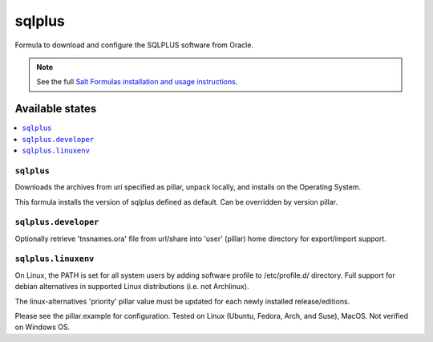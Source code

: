 ========
sqlplus
========

Formula to download and configure the SQLPLUS software from Oracle.

.. note::

    See the full `Salt Formulas installation and usage instructions
    <http://docs.saltstack.com/en/latest/topics/development/conventions/formulas.html>`_.
    
Available states
================

.. contents::
    :local:

``sqlplus``
------------
Downloads the archives from uri specified as pillar, unpack locally, and installs on the Operating System.

.. note::

This formula installs the version of sqlplus defined as default. Can be overridden by version pillar.

``sqlplus.developer``
------------
Optionally retrieve 'tnsnames.ora' file from url/share into 'user' (pillar) home directory for export/import support.


``sqlplus.linuxenv``
------------
On Linux, the PATH is set for all system users by adding software profile to /etc/profile.d/ directory. Full support for debian alternatives in supported Linux distributions (i.e. not Archlinux).

.. note::

The linux-alternatives 'priority' pillar value must be updated for each newly installed release/editions.


Please see the pillar.example for configuration.
Tested on Linux (Ubuntu, Fedora, Arch, and Suse), MacOS. Not verified on Windows OS.
